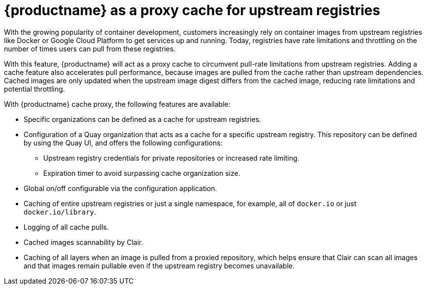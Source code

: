 :_mod-docs-content-type: CONCEPT

[[quay-as-cache-proxy]]
= {productname} as a proxy cache for upstream registries

With the growing popularity of container development, customers increasingly rely on container images from upstream registries like Docker or Google Cloud Platform to get services up and running. Today, registries have rate limitations and throttling on the number of times users can pull from these registries.

With this feature, {productname} will act as a proxy cache to circumvent pull-rate limitations from upstream registries. Adding a cache feature also accelerates pull performance, because images are pulled from the cache rather than upstream dependencies. Cached images are only updated when the upstream image digest differs from the cached image, reducing rate limitations and potential throttling.

With {productname} cache proxy, the following features are available:

* Specific organizations can be defined as a cache for upstream registries.
* Configuration of a Quay organization that acts as a cache for a specific upstream registry. This repository can be defined by using the Quay UI, and offers the following configurations:
** Upstream registry credentials for private repositories or increased rate limiting.
** Expiration timer to avoid surpassing cache organization size.
* Global on/off configurable via the configuration application.
* Caching of entire upstream registries or just a single namespace, for example, all of `docker.io` or just `docker.io/library`.
* Logging of all cache pulls.
* Cached images scannability by Clair.
* Caching of all layers when an image is pulled from a proxied repository, which helps ensure that Clair can scan all images and that images remain pullable even if the upstream registry becomes unavailable.
